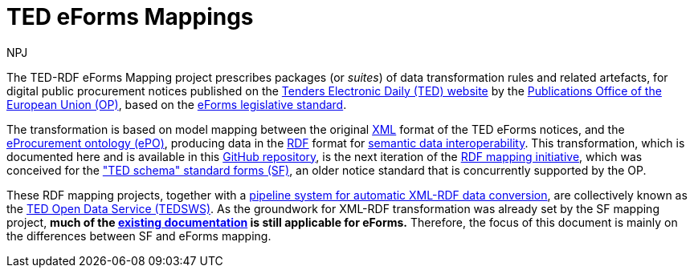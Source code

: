 :doctitle: TED eForms Mappings
:doccode: ODS-EFOR-01
:author: NPJ
:authoremail: nicole-anne.paterson-jones@ext.ec.europa.eu
:docdate: October 2024


The TED-RDF eForms Mapping project prescribes packages (or _suites_) of data transformation rules and related artefacts, for digital public procurement notices published on the https://ted.europa.eu/en[Tenders Electronic Daily (TED) website] by the https://op.europa.eu/en/home[Publications Office of the European Union (OP)], based on the https://single-market-economy.ec.europa.eu/single-market/public-procurement/digital-procurement/eforms_en[eForms legislative standard].

The transformation is based on model mapping between the original https://www.w3.org/XML/[XML] format of the TED eForms notices, and the https://docs.ted.europa.eu/EPO/latest/index.html[eProcurement ontology (ePO)], producing data in the https://www.w3.org/RDF/[RDF] format for https://joinup.ec.europa.eu/collection/nifo-national-interoperability-framework-observatory/solution/eif-toolbox/interoperability-layer-5-semantic-interoperability[semantic data interoperability]. This transformation, which is documented here and is available in this https://github.com/OP-TED/ted-rdf-mapping-eforms/[GitHub repository], is the next iteration of the https://github.com/OP-TED/ted-rdf-mapping[RDF mapping initiative], which was conceived for the https://ted.europa.eu/en/simap/standard-ted-schema-forms-in-pdf["TED schema" standard forms (SF)], an older notice standard that is concurrently supported by the OP.

These RDF mapping projects, together with a https://github.com/OP-TED/ted-rdf-conversion-pipeline[pipeline system for automatic XML-RDF data conversion], are collectively known as the https://docs.ted.europa.eu/SWS/index.html[TED Open Data Service (TEDSWS)]. As the groundwork for XML-RDF transformation was already set by the SF mapping project, *much of the https://docs.ted.europa.eu/SWS/mapping_suite/index.html[existing documentation] is still applicable for eForms.*
Therefore, the focus of this document is mainly on the differences between SF and eForms mapping.

